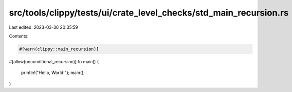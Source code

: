 src/tools/clippy/tests/ui/crate_level_checks/std_main_recursion.rs
==================================================================

Last edited: 2023-03-30 20:35:59

Contents:

.. code-block:: rs

    #[warn(clippy::main_recursion)]
#[allow(unconditional_recursion)]
fn main() {
    println!("Hello, World!");
    main();
}


